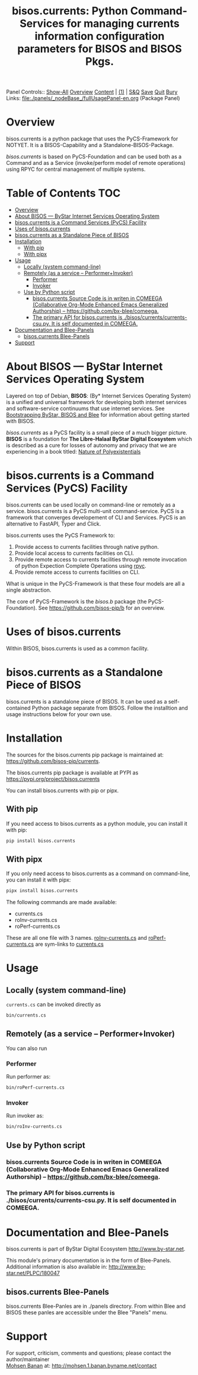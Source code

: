 #+title: bisos.currents:  Python Command-Services for managing currents information configuration parameters for BISOS and BISOS Pkgs.

Panel Controls:: [[elisp:(show-all)][Show-All]]  [[elisp:(org-shifttab)][Overview]]  [[elisp:(progn (org-shifttab) (org-content))][Content]] | [[elisp:(delete-other-windows)][(1)]] | [[elisp:(progn (save-buffer) (kill-buffer))][S&Q]] [[elisp:(save-buffer)][Save]] [[elisp:(kill-buffer)][Quit]] [[elisp:(bury-buffer)][Bury]]
Links: [[file:./panels/_nodeBase_/fullUsagePanel-en.org]] (Package Panel)

* Overview
bisos.currents is a python package that uses the PyCS-Framework for NOTYET.
It is a BISOS-Capability and a Standalone-BISOS-Package.

/bisos.currents/ is based on PyCS-Foundation and can be used both as a Command and
as a Service (invoke/perform model of remote operations) using RPYC for central
management of multiple systems.


* Table of Contents     :TOC:
- [[#overview][Overview]]
- [[#about-bisos-----bystar-internet-services-operating-system][About BISOS --- ByStar Internet Services Operating System]]
- [[#bisoscurrents-is-a-command-services-pycs-facility][bisos.currents is a Command Services (PyCS) Facility]]
-  [[#uses-of-bisoscurrents][Uses of bisos.currents]]
- [[#bisoscurrents-as-a-standalone-piece-of-bisos][bisos.currents as a Standalone Piece of BISOS]]
- [[#installation][Installation]]
  - [[#with-pip][With pip]]
  - [[#with-pipx][With pipx]]
- [[#usage][Usage]]
  - [[#locally-system-command-line][Locally (system command-line)]]
  - [[#remotely-as-a-service----performerinvoker][Remotely (as a service -- Performer+Invoker)]]
    - [[#performer][Performer]]
    - [[#invoker][Invoker]]
  - [[#use-by-python-script][Use by Python script]]
    - [[#bisoscurrents-source-code-is-in-writen-in-comeega-collaborative-org-mode-enhanced-emacs-generalized-authorship----httpsgithubcombx-bleecomeega][bisos.currents Source Code is in writen in COMEEGA (Collaborative Org-Mode Enhanced Emacs Generalized Authorship) -- https://github.com/bx-blee/comeega.]]
    - [[#the-primary-api-for-bisoscurrents-is-bisoscurrentscurrents-csupy-it-is-self-documented-in-comeega][The primary API for bisos.currents is ./bisos/currents/currents-csu.py. It is self documented in COMEEGA.]]
- [[#documentation-and-blee-panels][Documentation and Blee-Panels]]
  - [[#bisoscurrents-blee-panels][bisos.currents Blee-Panels]]
- [[#support][Support]]

* About BISOS --- ByStar Internet Services Operating System

Layered on top of Debian, *BISOS*: (By* Internet Services Operating System) is a
unified and universal framework for developing both internet services and
software-service continuums that use internet services. See [[https://github.com/bxGenesis/start][Bootstrapping
ByStar, BISOS and Blee]] for information about getting started with BISOS.

/bisos.currents/ as a PyCS facility is a small piece of a much bigger picture. *BISOS*
is a foundation for *The Libre-Halaal ByStar Digital Ecosystem* which is described
as a cure for losses of autonomy and privacy that we are experiencing in a book
titled: [[https://github.com/bxplpc/120033][Nature of Polyexistentials]]

* bisos.currents is a Command Services (PyCS) Facility

bisos.currents can be used locally on command-line or remotely as a service.
bisos.currents is a PyCS multi-unit command-service.
PyCS is a framework that converges developement of CLI and Services.
PyCS is an alternative to FastAPI, Typer and Click.

bisos.currents uses the PyCS Framework to:

1) Provide access to currents facilities through native python.
2) Provide local access to currents facilities on CLI.
3) Provide remote access to currents facilities through remote invocation of
   python Expection Complete Operations using [[https://github.com/tomerfiliba-org/rpyc][rpyc]].
4) Provide remote access to currents facilities on CLI.

What is unique in the PyCS-Framework is that these four models are all
a single abstraction.

The core of PyCS-Framework is the /bisos.b/ package (the PyCS-Foundation).
See https://github.com/bisos-pip/b for an overview.

*  Uses of bisos.currents

Within BISOS,  bisos.currents is used as a common facility.


* bisos.currents as a Standalone Piece of BISOS

bisos.currents is a standalone piece of BISOS. It can be used as a self-contained
Python package separate from BISOS. Follow the installtion and usage
instructions below for your own use.

* Installation

The sources for the  bisos.currents pip package is maintained at:
https://github.com/bisos-pip/currents.

The bisos.currents pip package is available at PYPI as
https://pypi.org/project/bisos.currents

You can install bisos.currents with pip or pipx.

** With pip

If you need access to bisos.currents as a python module, you can install it with pip:

#+begin_src bash
pip install bisos.currents
#+end_src

** With pipx

If you only need access to bisos.currents as a command on command-line, you can install it with pipx:

#+begin_src bash
pipx install bisos.currents
#+end_src

The following commands are made available:
- currents.cs
- roInv-currents.cs
- roPerf-currents.cs

These are all one file with 3 names. _roInv-currents.cs_ and _roPerf-currents.cs_ are sym-links to _currents.cs_

* Usage

** Locally (system command-line)

=currents.cs= can be invoked directly as

#+begin_src bash
bin/currents.cs
#+end_src

** Remotely (as a service -- Performer+Invoker)

You can also  run


*** Performer

Run performer as:

#+begin_src bash
bin/roPerf-currents.cs
#+end_src

*** Invoker

Run invoker as:

#+begin_src bash
bin/roInv-currents.cs
#+end_src

** Use by Python script

*** bisos.currents Source Code is in writen in COMEEGA (Collaborative Org-Mode Enhanced Emacs Generalized Authorship) -- https://github.com/bx-blee/comeega.

*** The primary API for bisos.currents is ./bisos/currents/currents-csu.py. It is self documented in COMEEGA.

* Documentation and Blee-Panels

bisos.currents is part of ByStar Digital Ecosystem [[http://www.by-star.net]].

This module's primary documentation is in the form of Blee-Panels.
Additional information is also available in: [[http://www.by-star.net/PLPC/180047]]

** bisos.currents Blee-Panels

bisos.currents Blee-Panles are in ./panels directory.
From within Blee and BISOS these panles are accessible under the
Blee "Panels" menu.

* Support

For support, criticism, comments and questions; please contact the
author/maintainer\\
[[http://mohsen.1.banan.byname.net][Mohsen Banan]] at:
[[http://mohsen.1.banan.byname.net/contact]]


